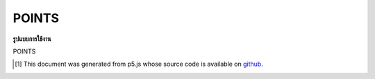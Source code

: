 .. raw:: html

	<script src="https://sketch.netpie.io/widget/p5-widget.js"></script>

POINTS
========

**รูปแบบการใช้งาน**

POINTS

..  [#f1] This document was generated from p5.js whose source code is available on `github <https://github.com/processing/p5.js>`_.
